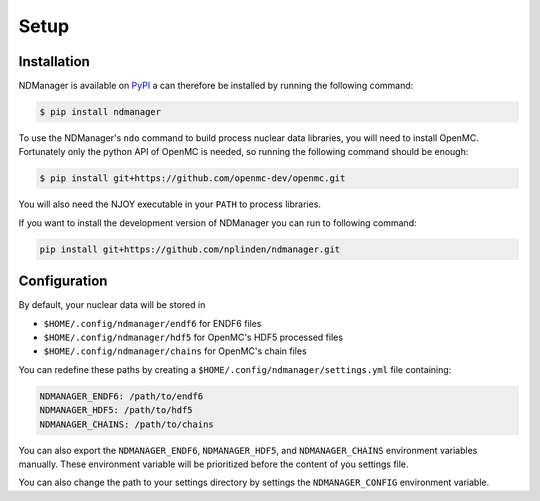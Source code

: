 .. _installation:

=====
Setup
=====

Installation
~~~~~~~~~~~~

NDManager is available on `PyPI <https://pypi.org/project/ndmanager/>`_ a can therefore
be installed by running the following command:

.. code-block:: console

   $ pip install ndmanager

To use the NDManager's ``ndo`` command to build process nuclear data libraries, you
will need to install OpenMC.
Fortunately only the python API of OpenMC is needed, so running the following command
should be enough:

.. code-block:: console

   $ pip install git+https://github.com/openmc-dev/openmc.git

You will also need the NJOY executable in your ``PATH`` to process libraries.

If you want to install the development version of NDManager you can run to following command:

.. code-block:: bash

   pip install git+https://github.com/nplinden/ndmanager.git

Configuration
~~~~~~~~~~~~~

By default, your nuclear data will be stored in

* ``$HOME/.config/ndmanager/endf6`` for ENDF6 files
* ``$HOME/.config/ndmanager/hdf5`` for OpenMC's HDF5 processed files
* ``$HOME/.config/ndmanager/chains`` for OpenMC's chain files

You can redefine these paths by creating a ``$HOME/.config/ndmanager/settings.yml``
file containing:

.. code-block:: yaml

   NDMANAGER_ENDF6: /path/to/endf6
   NDMANAGER_HDF5: /path/to/hdf5
   NDMANAGER_CHAINS: /path/to/chains

You can also export the ``NDMANAGER_ENDF6``, ``NDMANAGER_HDF5``, and 
``NDMANAGER_CHAINS`` environment variables manually.
These environment variable will be prioritized before the content of
you settings file.

You can also change the path to your settings directory by settings the ``NDMANAGER_CONFIG``
environment variable.




